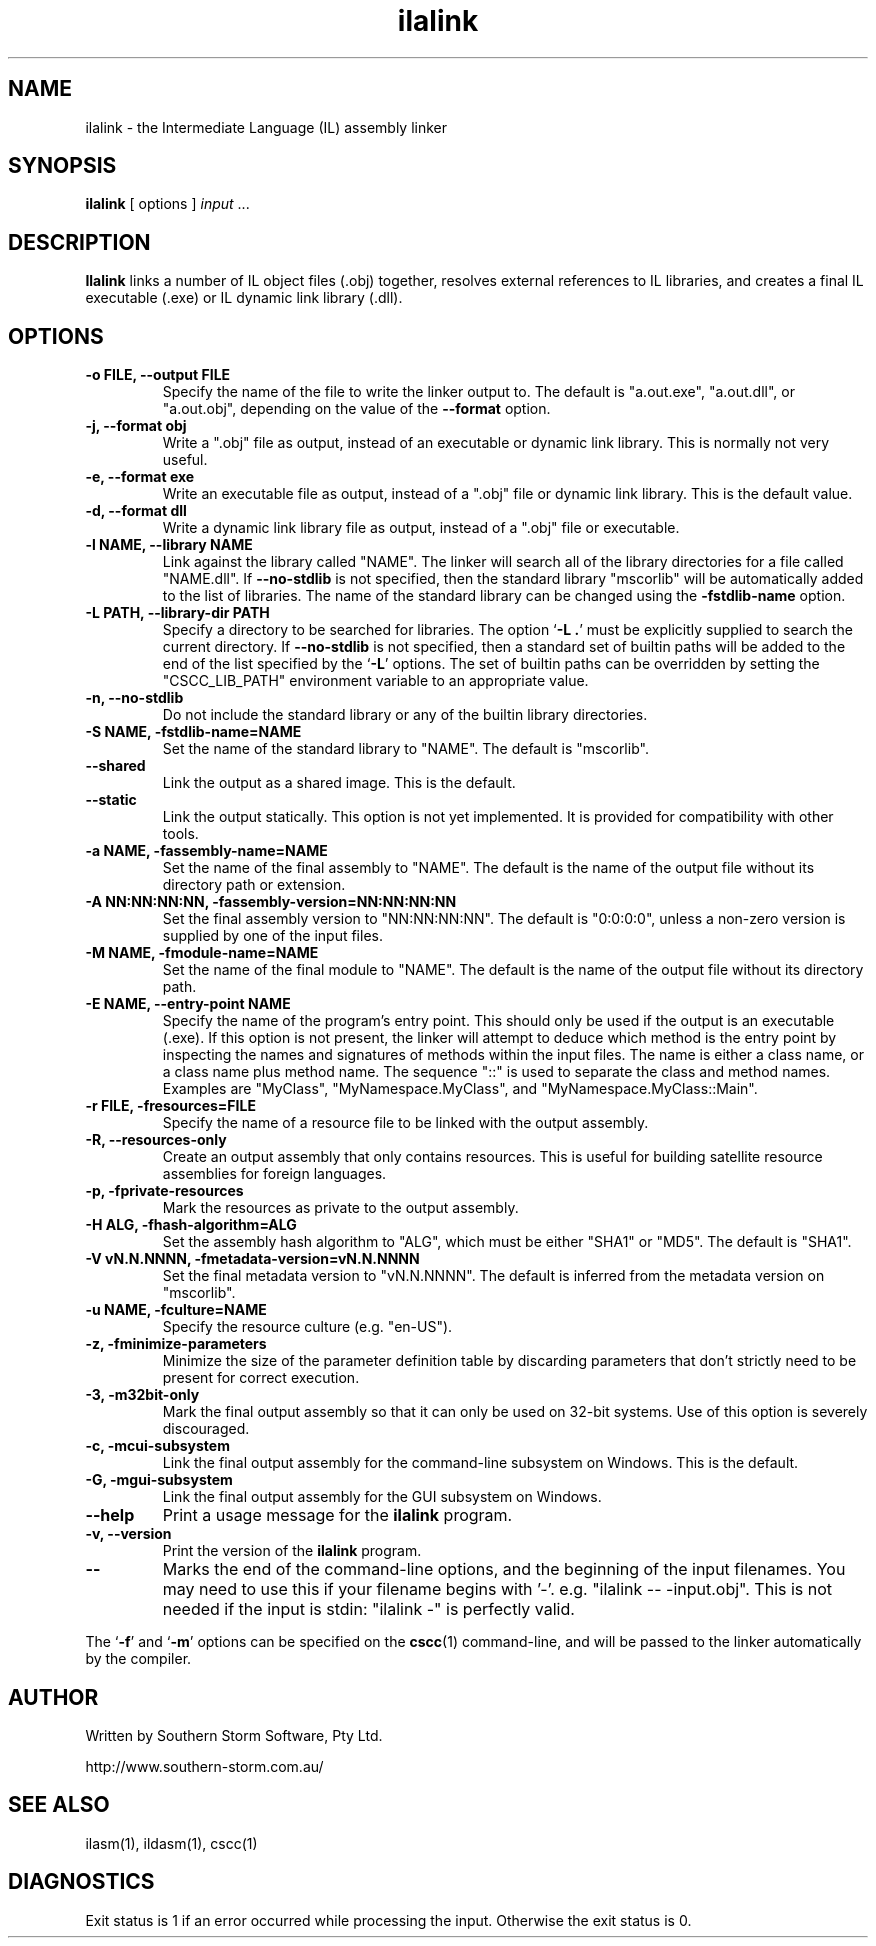 .\" Copyright (c) 2001, 2002, 2003 Southern Storm Software, Pty Ltd.
.\"
.\" This program is free software; you can redistribute it and/or modify
.\" it under the terms of the GNU General Public License as published by
.\" the Free Software Foundation; either version 2 of the License, or
.\" (at your option) any later version.
.\"
.\" This program is distributed in the hope that it will be useful,
.\" but WITHOUT ANY WARRANTY; without even the implied warranty of
.\" MERCHANTABILITY or FITNESS FOR A PARTICULAR PURPOSE.  See the
.\" GNU General Public License for more details.
.\"
.\" You should have received a copy of the GNU General Public License
.\" along with this program; if not, write to the Free Software
.\" Foundation, Inc., 59 Temple Place, Suite 330, Boston, MA  02111-1307  USA
.TH ilalink 1 "14 February 2003" "Southern Storm Software" "Portable.NET Development Tools"
.SH NAME
ilalink \- the Intermediate Language (IL) assembly linker
.SH SYNOPSIS
\fBilalink\fR [ options ] \fIinput\fR ...
.SH DESCRIPTION
.B Ilalink
links a number of IL object files (.obj) together, resolves external
references to IL libraries, and creates a final IL executable (.exe)
or IL dynamic link library (.dll).
.SH OPTIONS
.TP
.B \-o FILE, \-\-output FILE
Specify the name of the file to write the linker output to.  The
default is "a.out.exe", "a.out.dll", or "a.out.obj", depending
on the value of the
.B \-\-format
option.
.TP
.B \-j, \-\-format obj
Write a ".obj" file as output, instead of an executable or dynamic
link library.  This is normally not very useful.
.TP
.B \-e, \-\-format exe
Write an executable file as output, instead of a ".obj" file or dynamic
link library.  This is the default value.
.TP
.B \-d, \-\-format dll
Write a dynamic link library file as output, instead of a ".obj" file or
executable.
.TP
.B \-l NAME, \-\-library NAME
Link against the library called "NAME".  The linker will search all of
the library directories for a file called "NAME.dll".  If \fB\-\-no\-stdlib\fR
is not specified, then the standard library "mscorlib" will be automatically
added to the list of libraries.  The name of the standard library can be
changed using the \fB\-fstdlib\-name\fR option.
.TP
.B \-L PATH, \-\-library\-dir PATH
Specify a directory to be searched for libraries.  The option `\fB\-L .\fR'
must be explicitly supplied to search the current directory.  If
\fB\-\-no\-stdlib\fR is not specified, then a standard set of builtin paths
will be added to the end of the list specified by the `\fB\-L\fR' options.
The set of builtin paths can be overridden by setting the "CSCC_LIB_PATH"
environment variable to an appropriate value.
.TP
.B \-n, \-\-no\-stdlib
Do not include the standard library or any of the builtin library directories.
.TP
.B \-S NAME, \-fstdlib\-name=NAME
Set the name of the standard library to "NAME".  The default is "mscorlib".
.TP
.B \-\-shared
Link the output as a shared image.  This is the default.
.TP
.B \-\-static
Link the output statically.  This option is not yet implemented.  It is
provided for compatibility with other tools.
.TP
.B \-a NAME, \-fassembly\-name=NAME
Set the name of the final assembly to "NAME".  The default is the name of
the output file without its directory path or extension.
.TP
.B \-A NN:NN:NN:NN, \-fassembly\-version=NN:NN:NN:NN
Set the final assembly version to "NN:NN:NN:NN".  The default is
"0:0:0:0", unless a non-zero version is supplied by one of the input files.
.TP
.B \-M NAME, \-fmodule\-name=NAME
Set the name of the final module to "NAME".  The default is the name of
the output file without its directory path.
.TP
.B \-E NAME, \-\-entry\-point NAME
Specify the name of the program's entry point.  This should only be used
if the output is an executable (.exe).  If this option is not present,
the linker will attempt to deduce which method is the entry point by
inspecting the names and signatures of methods within the input files.
The name is either a class name, or a class name plus method name.
The sequence "::" is used to separate the class and method names.
Examples are "MyClass", "MyNamespace.MyClass", and "MyNamespace.MyClass::Main".
.TP
.B \-r FILE, \-fresources=FILE
Specify the name of a resource file to be linked with the output assembly.
.TP
.B \-R, \-\-resources\-only
Create an output assembly that only contains resources.  This is useful
for building satellite resource assemblies for foreign languages.
.TP
.B \-p, \-fprivate\-resources
Mark the resources as private to the output assembly.
.TP
.B \-H ALG, \-fhash\-algorithm=ALG
Set the assembly hash algorithm to "ALG", which must be either
"SHA1" or "MD5".  The default is "SHA1".
.TP
.B \-V vN.N.NNNN, \-fmetadata\-version=vN.N.NNNN
Set the final metadata version to "vN.N.NNNN".  The default is
inferred from the metadata version on "mscorlib".
.TP
.B \-u NAME, \-fculture=NAME
Specify the resource culture (e.g. "en-US").
.TP
.B \-z, \-fminimize\-parameters
Minimize the size of the parameter definition table by discarding
parameters that don't strictly need to be present for correct execution.
.TP
.B \-3, \-m32bit\-only
Mark the final output assembly so that it can only be used on 32-bit
systems.  Use of this option is severely discouraged.
.TP
.B \-c, \-mcui\-subsystem
Link the final output assembly for the command-line subsystem
on Windows.  This is the default.
.TP
.B \-G, \-mgui\-subsystem
Link the final output assembly for the GUI subsystem on Windows.
.TP
.B \-\-help
Print a usage message for the \fBilalink\fR program.
.TP
.B \-v, \-\-version
Print the version of the \fBilalink\fR program.
.TP
.B \-\-
Marks the end of the command-line options, and the beginning of
the input filenames.  You may need to use this if your filename
begins with '-'.  e.g. "ilalink -- -input.obj".  This is not needed
if the input is stdin: "ilalink -" is perfectly valid.
.PP
The `\fB\-f\fR' and `\fB\-m\fR' options can be specified on the \fBcscc\fR(1)
command-line, and will be passed to the linker automatically by the compiler.
.SH "AUTHOR"
Written by Southern Storm Software, Pty Ltd.

http://www.southern-storm.com.au/
.SH "SEE ALSO"
ilasm(1), ildasm(1), cscc(1)
.SH "DIAGNOSTICS"
Exit status is 1 if an error occurred while processing the input.
Otherwise the exit status is 0.
